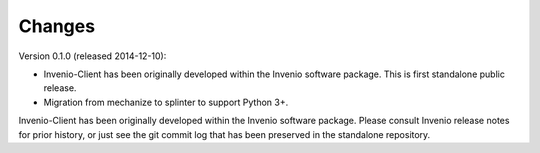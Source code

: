 Changes
=======

Version 0.1.0 (released 2014-12-10):

- Invenio-Client has been originally developed within the Invenio software
  package.  This is first standalone public release.
- Migration from mechanize to splinter to support Python 3+.

Invenio-Client has been originally developed within the Invenio software
package.  Please consult Invenio release notes for prior history, or just
see the git commit log that has been preserved in the standalone
repository.
